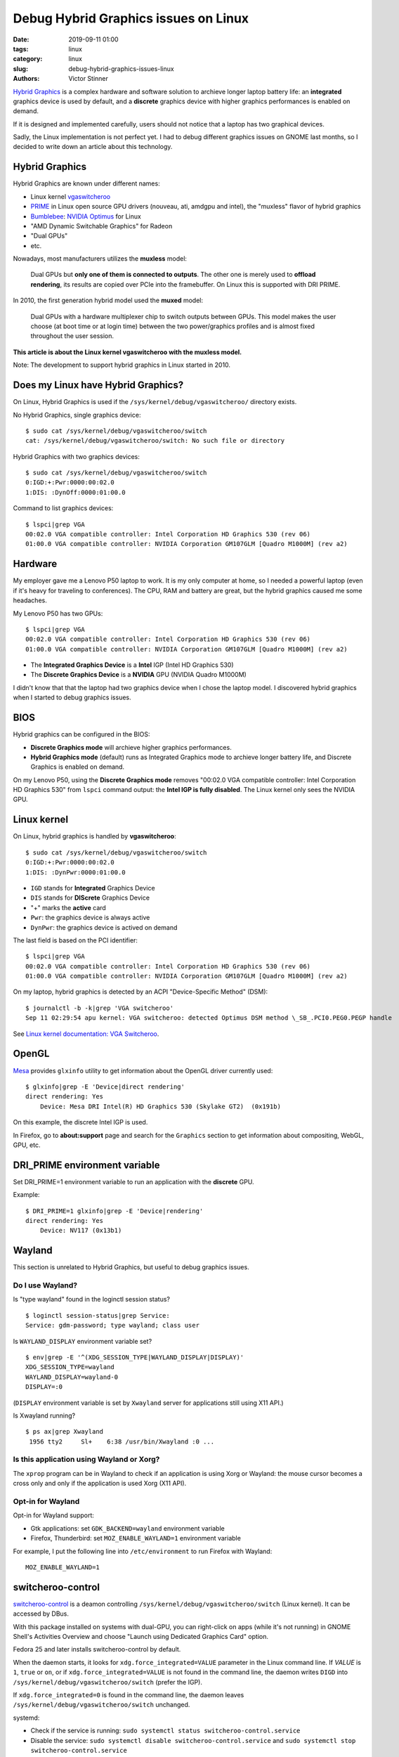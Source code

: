 +++++++++++++++++++++++++++++++++++++
Debug Hybrid Graphics issues on Linux
+++++++++++++++++++++++++++++++++++++

:date: 2019-09-11 01:00
:tags: linux
:category: linux
:slug: debug-hybrid-graphics-issues-linux
:authors: Victor Stinner

`Hybrid Graphics <https://wiki.archlinux.org/index.php/Hybrid_graphics>`_ is a
complex hardware and software solution to archieve longer laptop battery life:
an **integrated** graphics device is used by default, and a **discrete**
graphics device with higher graphics performances is enabled on demand.

If it is designed and implemented carefully, users should not notice that a
laptop has two graphical devices.

Sadly, the Linux implementation is not perfect yet. I had to debug different
graphics issues on GNOME last months, so I decided to write down an article
about this technology.

Hybrid Graphics
===============

Hybrid Graphics are known under different names:

* Linux kernel `vgaswitcheroo
  <https://www.kernel.org/doc/html/latest/gpu/vga-switcheroo.html>`_
* `PRIME <https://wiki.archlinux.org/index.php/PRIME>`_ in Linux open source
  GPU drivers (nouveau, ati, amdgpu and intel), the "muxless" flavor of hybrid graphics
* `Bumblebee <https://wiki.archlinux.org/index.php/bumblebee>`_:
  `NVIDIA Optimus <https://wiki.archlinux.org/index.php/NVIDIA_Optimus>`_
  for Linux
* "AMD Dynamic Switchable Graphics" for Radeon
* "Dual GPUs"
* etc.

Nowadays, most manufacturers utilizes the **muxless** model:

    Dual GPUs but **only one of them is connected to outputs**. The other one
    is merely used to **offload rendering**, its results are copied over PCIe
    into the framebuffer. On Linux this is supported with DRI PRIME.

In 2010, the first generation hybrid model used the **muxed** model:

    Dual GPUs with a hardware multiplexer chip to switch outputs between GPUs.
    This model makes the user choose (at boot time or at login time) between
    the two power/graphics profiles and is almost fixed throughout the user
    session.

**This article is about the Linux kernel vgaswitcheroo with the muxless
model.**

Note: The development to support hybrid graphics in Linux started in 2010.

Does my Linux have Hybrid Graphics?
===================================

On Linux, Hybrid Graphics is used if the ``/sys/kernel/debug/vgaswitcheroo/``
directory exists.

No Hybrid Graphics, single graphics device::

    $ sudo cat /sys/kernel/debug/vgaswitcheroo/switch
    cat: /sys/kernel/debug/vgaswitcheroo/switch: No such file or directory

Hybrid Graphics with two graphics devices::

    $ sudo cat /sys/kernel/debug/vgaswitcheroo/switch
    0:IGD:+:Pwr:0000:00:02.0
    1:DIS: :DynOff:0000:01:00.0

Command to list graphics devices::

    $ lspci|grep VGA
    00:02.0 VGA compatible controller: Intel Corporation HD Graphics 530 (rev 06)
    01:00.0 VGA compatible controller: NVIDIA Corporation GM107GLM [Quadro M1000M] (rev a2)


Hardware
========

My employer gave me a Lenovo P50 laptop to work. It is my only computer at
home, so I needed a powerful laptop (even if it's heavy for traveling to
conferences). The CPU, RAM and battery are great, but the hybrid graphics
caused me some headaches.

My Lenovo P50 has two GPUs::

    $ lspci|grep VGA
    00:02.0 VGA compatible controller: Intel Corporation HD Graphics 530 (rev 06)
    01:00.0 VGA compatible controller: NVIDIA Corporation GM107GLM [Quadro M1000M] (rev a2)

* The **Integrated Graphics Device** is a **Intel** IGP (Intel HD Graphics 530)
* The **Discrete Graphics Device** is a **NVIDIA** GPU (NVIDIA Quadro M1000M)

I didn't know that that the laptop had two graphics device when I chose the
laptop model. I discovered hybrid graphics when I started to debug graphics
issues.


BIOS
====

Hybrid graphics can be configured in the BIOS:

* **Discrete Graphics mode** will archieve higher graphics performances.
* **Hybrid Graphics mode** (default) runs as Integrated Graphics mode to
  archieve longer battery life, and Discrete Graphics is enabled on demand.

On my Lenovo P50, using the **Discrete Graphics mode** removes "00:02.0 VGA
compatible controller: Intel Corporation HD Graphics 530" from ``lspci``
command output: the **Intel IGP is fully disabled**. The Linux kernel only
sees the NVIDIA GPU.


Linux kernel
============

On Linux, hybrid graphics is handled by **vgaswitcheroo**::

    $ sudo cat /sys/kernel/debug/vgaswitcheroo/switch
    0:IGD:+:Pwr:0000:00:02.0
    1:DIS: :DynPwr:0000:01:00.0

* ``IGD`` stands for **Integrated** Graphics Device
* ``DIS`` stands for **DIScrete** Graphics Device
* "+" marks the **active** card
* ``Pwr``: the graphics device is always active
* ``DynPwr``: the graphics device is actived on demand

The last field is based on the PCI identifier::

    $ lspci|grep VGA
    00:02.0 VGA compatible controller: Intel Corporation HD Graphics 530 (rev 06)
    01:00.0 VGA compatible controller: NVIDIA Corporation GM107GLM [Quadro M1000M] (rev a2)

On my laptop, hybrid graphics is detected by an ACPI "Device-Specific Method"
(DSM)::

    $ journalctl -b -k|grep 'VGA switcheroo'
    Sep 11 02:29:54 apu kernel: VGA switcheroo: detected Optimus DSM method \_SB_.PCI0.PEG0.PEGP handle

See `Linux kernel documentation: VGA Switcheroo
<https://www.kernel.org/doc/html/latest/gpu/vga-switcheroo.html>`_.


OpenGL
======

`Mesa <https://en.wikipedia.org/wiki/Mesa_(computer_graphics)>`_ provides
``glxinfo`` utility to get information about the OpenGL driver currently used::

    $ glxinfo|grep -E 'Device|direct rendering'
    direct rendering: Yes
        Device: Mesa DRI Intel(R) HD Graphics 530 (Skylake GT2)  (0x191b)

On this example, the discrete Intel IGP is used.

In Firefox, go to **about:support** page and search for the ``Graphics``
section to get information about compositing, WebGL, GPU, etc.


DRI_PRIME environment variable
==============================

Set DRI_PRIME=1 environment variable to run an application with the
**discrete** GPU.

Example::

    $ DRI_PRIME=1 glxinfo|grep -E 'Device|rendering'
    direct rendering: Yes
        Device: NV117 (0x13b1)

Wayland
=======

This section is unrelated to Hybrid Graphics, but useful to debug graphics
issues.

Do I use Wayland?
-----------------

Is "type wayland" found in the loginctl session status? ::

    $ loginctl session-status|grep Service:
    Service: gdm-password; type wayland; class user

Is ``WAYLAND_DISPLAY`` environment variable set? ::

    $ env|grep -E '^(XDG_SESSION_TYPE|WAYLAND_DISPLAY|DISPLAY)'
    XDG_SESSION_TYPE=wayland
    WAYLAND_DISPLAY=wayland-0
    DISPLAY=:0

(``DISPLAY`` environment variable is set by ``Xwayland`` server for applications still using X11 API.)

Is Xwayland running? ::

    $ ps ax|grep Xwayland
     1956 tty2     Sl+    6:38 /usr/bin/Xwayland :0 ...


Is this application using Wayland or Xorg?
------------------------------------------

The ``xprop`` program can be in Wayland to check if an application is using
Xorg or Wayland: the mouse cursor becomes a cross only and only if the
application is used Xorg (X11 API).

Opt-in for Wayland
------------------

Opt-in for Wayland support:

* Gtk applications: set ``GDK_BACKEND=wayland`` environment variable
* Firefox, Thunderbird: set ``MOZ_ENABLE_WAYLAND=1`` environment variable

For example, I put the following line into ``/etc/environment`` to run Firefox
with Wayland::

    MOZ_ENABLE_WAYLAND=1


switcheroo-control
==================

`switcheroo-control <https://github.com/hadess/switcheroo-control>`_ is a
deamon controlling ``/sys/kernel/debug/vgaswitcheroo/switch`` (Linux kernel).
It can be accessed by DBus.

With this package installed on systems with dual-GPU, you can right-click on
apps (while it's not running) in GNOME Shell's Activities Overview and choose
"Launch using Dedicated Graphics Card" option.

Fedora 25 and later installs switcheroo-control by default.

When the daemon starts, it looks for ``xdg.force_integrated=VALUE`` parameter
in the Linux command line. If *VALUE* is ``1``, ``true`` or ``on``, or if
``xdg.force_integrated=VALUE`` is not found in the command line, the daemon
writes ``DIGD`` into ``/sys/kernel/debug/vgaswitcheroo/switch`` (prefer the
IGP).

If ``xdg.force_integrated=0`` is found in the command line, the daemon leaves
``/sys/kernel/debug/vgaswitcheroo/switch`` unchanged.

systemd:

* Check if the service is running: ``sudo systemctl status switcheroo-control.service``
* Disable the service: ``sudo systemctl disable switcheroo-control.service``
  and ``sudo systemctl stop switcheroo-control.service``


Disable the discrete GPU by blacklisting its driver (nouveau)
=============================================================

To debug graphical bugs, I wanted to ensure that the NVIDIA GPU is never
used. I found the solution of fully disabling the nouveau driver in the Linux
kernel: add ``modprobe.blacklist=nouveau`` to the Linux kernel command line
using::

    sudo grubby --update-kernel=ALL --args="modprobe.blacklist=nouveau"

To reenable nouveau, remove the parameter::

    sudo grubby --update-kernel=ALL --remove-args="modprobe.blacklist=nouveau"


Demo!
=====

When my laptop is idle (no 3D application is running), the NVIDIA GPU is
**suspended**::

    $ cat /sys/bus/pci/drivers/nouveau/0000\:01\:00.0/enable
    0
    $ cat /sys/bus/pci/drivers/nouveau/0000\:01\:00.0/power/runtime_status
    suspended

I explicitly run a 3D application on it::

    DRI_PRIME=1 glxgears

The NVIDIA GPU becomes **active**::

    $ cat /sys/bus/pci/drivers/nouveau/0000\:01\:00.0/enable
    2
    $ cat /sys/bus/pci/drivers/nouveau/0000\:01\:00.0/power/runtime_status
    active

I stop the 3D application. A few seconds later, the NVIDIA GPU is **suspended**
again::

    $ cat /sys/bus/pci/drivers/nouveau/0000\:01\:00.0/enable
    0
    $ cat /sys/bus/pci/drivers/nouveau/0000\:01\:00.0/power/runtime_status
    suspended


Graphics devices and monitors
=============================

When I disabled the nouveau driver using ``modprobe.blacklist=nouveau`` kernel
command line parameter, I was no longer able to use external monitors. I
understood that:

* The **Intel** IGP is connected to the **internal** laptop screen
* The **NVIDIA** GPU is connected to the **external** monitors (DisplayPort
  and HDMI ports)

When my laptop has **no external monitor** connected, the **discrete** NVIDIA
GPU is **suspended**.

But when I put my laptop on its dock **with two external monitors connected**,
the **discrete** NVIDIA GPU becomes **active**.


Links
=====

* https://wiki.archlinux.org/index.php/Hybrid_graphics
* https://www.kernel.org/doc/html/latest/gpu/vga-switcheroo.html
* https://wiki.archlinux.org/index.php/PRIME
* https://help.ubuntu.com/community/HybridGraphics
* https://en.wikipedia.org/wiki/Nvidia_Optimus
* https://en.wikipedia.org/wiki/AMD_Hybrid_Graphics
* https://nouveau.freedesktop.org/wiki/Optimus
